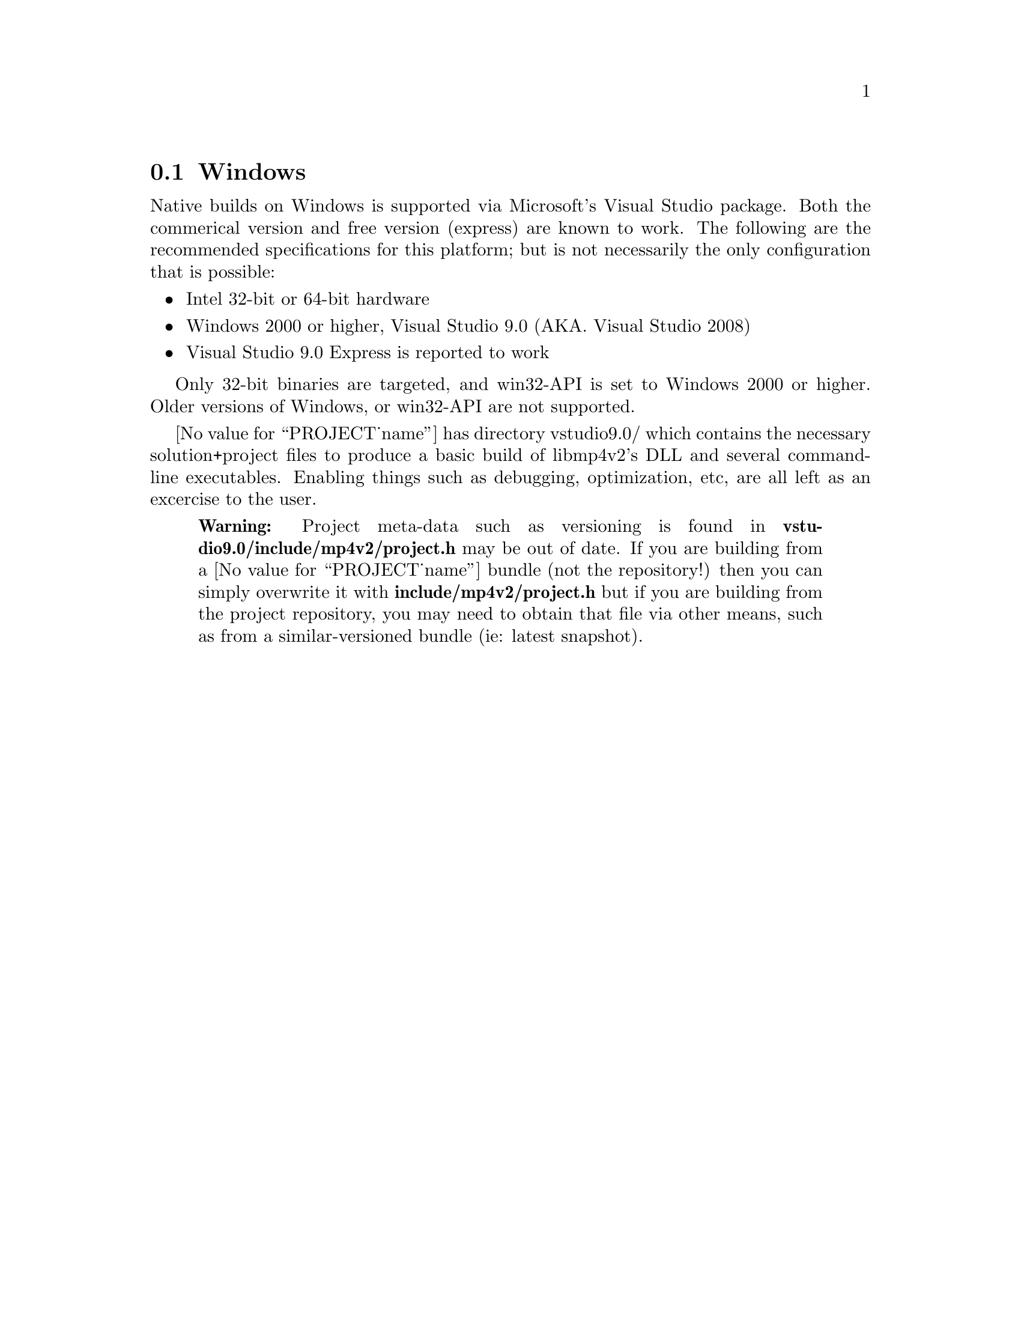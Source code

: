 @node Windows,,Cygwin,Platforms
@section Windows
Native builds on Windows is supported via Microsoft's Visual Studio package.
Both the commerical version and free version (express) are known to work.
The following are the recommended specifications for this platform; but is
not necessarily the only configuration that is possible:

@itemize @bullet
@item Intel 32-bit or 64-bit hardware
@item Windows 2000 or higher, Visual Studio 9.0 (AKA. Visual Studio 2008)
@item Visual Studio 9.0 Express is reported to work
@end itemize

Only 32-bit binaries are targeted, and win32-API is set to Windows 2000
or higher. Older versions of Windows, or win32-API are not supported.

@value{PROJECT_name} has directory vstudio9.0/ which contains
the necessary solution+project files to produce a basic build of libmp4v2's
DLL and several command-line executables. Enabling things such as
debugging, optimization, etc, are all left as an excercise to the user.

@quotation Warning
Project meta-data such as versioning is found in
@b{vstudio9.0/include/mp4v2/project.h} may be out of date.
If you are building from a @value{PROJECT_name} bundle
(not the repository!) then you can simply overwrite it with
@b{include/mp4v2/project.h} but if you are building from the project
repository, you may need to obtain that file via other means, such as
from a similar-versioned bundle (ie: latest snapshot).
@end quotation
